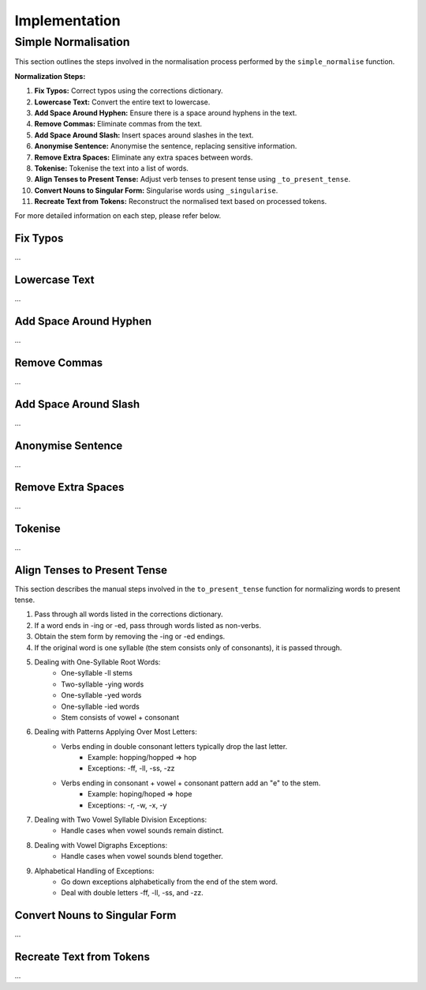 Implementation
==============

Simple Normalisation
--------------------

This section outlines the steps involved in the normalisation process performed by the ``simple_normalise`` function.

**Normalization Steps:**

1. **Fix Typos:** Correct typos using the corrections dictionary.
2. **Lowercase Text:** Convert the entire text to lowercase.
3. **Add Space Around Hyphen:** Ensure there is a space around hyphens in the text.
4. **Remove Commas:** Eliminate commas from the text.
5. **Add Space Around Slash:** Insert spaces around slashes in the text.
6. **Anonymise Sentence:** Anonymise the sentence, replacing sensitive information.
7. **Remove Extra Spaces:** Eliminate any extra spaces between words.
8. **Tokenise:** Tokenise the text into a list of words.
9. **Align Tenses to Present Tense:** Adjust verb tenses to present tense using ``_to_present_tense``.
10. **Convert Nouns to Singular Form:** Singularise words using ``_singularise``.
11. **Recreate Text from Tokens:** Reconstruct the normalised text based on processed tokens.

For more detailed information on each step, please refer below.

Fix Typos
^^^^^^^^^
...

Lowercase Text
^^^^^^^^^^^^^^
...

Add Space Around Hyphen
^^^^^^^^^^^^^^^^^^^^^^^
...

Remove Commas
^^^^^^^^^^^^^
...

Add Space Around Slash
^^^^^^^^^^^^^^^^^^^^^^
...

Anonymise Sentence
^^^^^^^^^^^^^^^^^^
...

Remove Extra Spaces
^^^^^^^^^^^^^^^^^^^
...

Tokenise
^^^^^^^^
...

Align Tenses to Present Tense
^^^^^^^^^^^^^^^^^^^^^^^^^^^^^
This section describes the manual steps involved in the ``to_present_tense`` function for normalizing words to present tense.

1. Pass through all words listed in the corrections dictionary.
2. If a word ends in -ing or -ed, pass through words listed as non-verbs.
3. Obtain the stem form by removing the -ing or -ed endings.
4. If the original word is one syllable (the stem consists only of consonants), it is passed through.
5. Dealing with One-Syllable Root Words:
      - One-syllable -ll stems
      - Two-syllable -ying words
      - One-syllable -yed words
      - One-syllable -ied words
      - Stem consists of vowel + consonant
6. Dealing with Patterns Applying Over Most Letters:
      - Verbs ending in double consonant letters typically drop the last letter.
         - Example: hopping/hopped => hop
         - Exceptions: -ff, -ll, -ss, -zz
      - Verbs ending in consonant + vowel + consonant pattern add an "e" to the stem.
         - Example: hoping/hoped => hope
         - Exceptions: -r, -w, -x, -y
7. Dealing with Two Vowel Syllable Division Exceptions:
      - Handle cases when vowel sounds remain distinct.
8. Dealing with Vowel Digraphs Exceptions:
      - Handle cases when vowel sounds blend together.
9. Alphabetical Handling of Exceptions:
      - Go down exceptions alphabetically from the end of the stem word.
      - Deal with double letters -ff, -ll, -ss, and -zz.

Convert Nouns to Singular Form
^^^^^^^^^^^^^^^^^^^^^^^^^^^^^^
...

Recreate Text from Tokens
^^^^^^^^^^^^^^^^^^^^^^^^^
...
